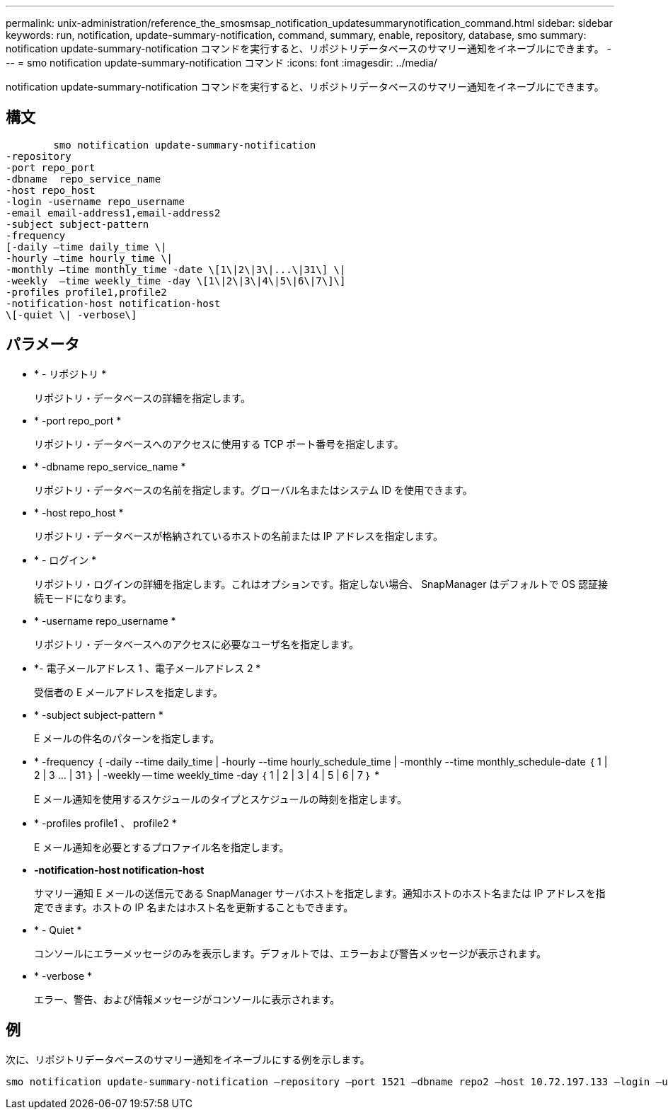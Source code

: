 ---
permalink: unix-administration/reference_the_smosmsap_notification_updatesummarynotification_command.html 
sidebar: sidebar 
keywords: run, notification, update-summary-notification, command, summary, enable, repository, database, smo 
summary: notification update-summary-notification コマンドを実行すると、リポジトリデータベースのサマリー通知をイネーブルにできます。 
---
= smo notification update-summary-notification コマンド
:icons: font
:imagesdir: ../media/


[role="lead"]
notification update-summary-notification コマンドを実行すると、リポジトリデータベースのサマリー通知をイネーブルにできます。



== 構文

[listing]
----

        smo notification update-summary-notification
-repository
-port repo_port
-dbname  repo_service_name
-host repo_host
-login -username repo_username
-email email-address1,email-address2
-subject subject-pattern
-frequency
[-daily –time daily_time \|
-hourly –time hourly_time \|
-monthly –time monthly_time -date \[1\|2\|3\|...\|31\] \|
-weekly  –time weekly_time -day \[1\|2\|3\|4\|5\|6\|7\]\]
-profiles profile1,profile2
-notification-host notification-host
\[-quiet \| -verbose\]
----


== パラメータ

* * - リポジトリ *
+
リポジトリ・データベースの詳細を指定します。

* * -port repo_port *
+
リポジトリ・データベースへのアクセスに使用する TCP ポート番号を指定します。

* * -dbname repo_service_name *
+
リポジトリ・データベースの名前を指定します。グローバル名またはシステム ID を使用できます。

* * -host repo_host *
+
リポジトリ・データベースが格納されているホストの名前または IP アドレスを指定します。

* * - ログイン *
+
リポジトリ・ログインの詳細を指定します。これはオプションです。指定しない場合、 SnapManager はデフォルトで OS 認証接続モードになります。

* * -username repo_username *
+
リポジトリ・データベースへのアクセスに必要なユーザ名を指定します。

* *- 電子メールアドレス 1 、電子メールアドレス 2 *
+
受信者の E メールアドレスを指定します。

* * -subject subject-pattern *
+
E メールの件名のパターンを指定します。

* * -frequency ｛ -daily --time daily_time | -hourly --time hourly_schedule_time | -monthly --time monthly_schedule-date ｛ 1 | 2 | 3 ... | 31 ｝ | -weekly -- time weekly_time -day ｛ 1 | 2 | 3 | 4 | 5 | 6 | 7 ｝ *
+
E メール通知を使用するスケジュールのタイプとスケジュールの時刻を指定します。

* * -profiles profile1 、 profile2 *
+
E メール通知を必要とするプロファイル名を指定します。

* *-notification-host notification-host*
+
サマリー通知 E メールの送信元である SnapManager サーバホストを指定します。通知ホストのホスト名または IP アドレスを指定できます。ホストの IP 名またはホスト名を更新することもできます。

* * - Quiet *
+
コンソールにエラーメッセージのみを表示します。デフォルトでは、エラーおよび警告メッセージが表示されます。

* * -verbose *
+
エラー、警告、および情報メッセージがコンソールに表示されます。





== 例

次に、リポジトリデータベースのサマリー通知をイネーブルにする例を示します。

[listing]
----

smo notification update-summary-notification –repository –port 1521 –dbname repo2 –host 10.72.197.133 –login –username oba5 –email admin@org.com –subject success –frequency -daily -time 19:30:45 –profiles sales1
----